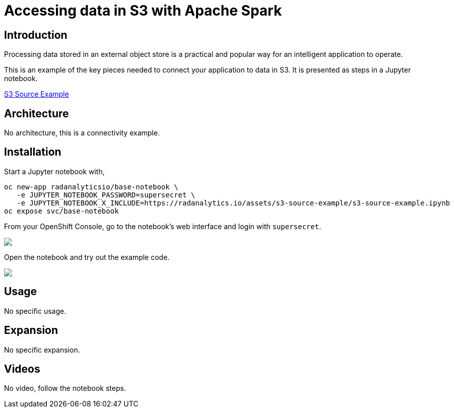 = Accessing data in S3 with Apache Spark
:page-project-name: Examples
:page-link: s3-source-example
:page-weight: 100
:page-labels: [Python, S3, Jupyter]
:page-layout: application
:page-menu_template: menu_tutorial_application.html
:page-menu_items: lightning
:page-description: This is an example of how to connect your application to data in S3.
:page-project_links: ["https://github.com/radanalyticsio/radanalyticsio.github.io/blob/master/assets/s3-source-example"]

[[introduction]]
== Introduction

Processing data stored in an external object store is a practical and
popular way for an intelligent application to operate.

This is an example of the key pieces needed to connect your
application to data in S3. It is presented as steps in a Jupyter
notebook.

https://github.com/radanalyticsio/radanalyticsio.github.io/blob/master/assets/s3-source-example/s3-source-example.ipynb[S3 Source Example]

[[architecture]]
== Architecture

No architecture, this is a connectivity example.

[[installation]]
== Installation

Start a Jupyter notebook with,

....
oc new-app radanalyticsio/base-notebook \
   -e JUPYTER_NOTEBOOK_PASSWORD=supersecret \
   -e JUPYTER_NOTEBOOK_X_INCLUDE=https://radanalytics.io/assets/s3-source-example/s3-source-example.ipynb
oc expose svc/base-notebook
....

From your OpenShift Console, go to the notebook's web interface and
login with `supersecret`.

pass:[<img src="/assets/s3-source-example/console.png" class="img-responsive">]

Open the notebook and try out the example code.

pass:[<img src="/assets/s3-source-example/jupyter.png" class="img-responsive">]

[[usage]]
== Usage

No specific usage.

[[expansion]]
== Expansion

No specific expansion.

[[videos]]
== Videos

No video, follow the notebook steps.
